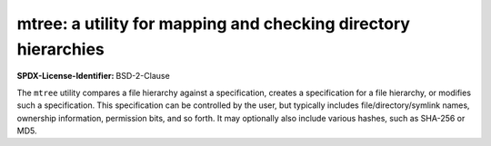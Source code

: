 mtree: a utility for mapping and checking directory hierarchies
========================================================================

:SPDX-License-Identifier: BSD-2-Clause

The ``mtree`` utility compares a file hierarchy against a specification,
creates a specification for a file hierarchy, or modifies such a
specification.  This specification can be controlled by the user, but
typically includes file/directory/symlink names, ownership information,
permission bits, and so forth.  It may optionally also include various
hashes, such as SHA-256 or MD5.
